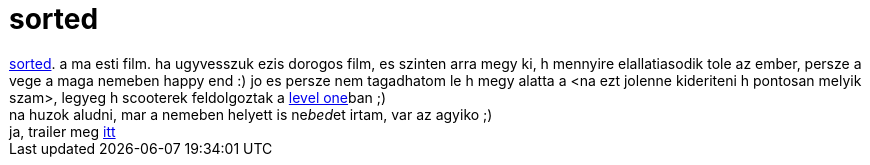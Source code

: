= sorted

:slug: sorted
:category: film
:tags: hu
:date: 2007-01-26T03:49:16Z
++++
<a href="http://www.imdb.com/title/tt0221563/" target="_self">sorted</a>. a ma esti film. ha ugyvesszuk ezis dorogos film, es szinten arra megy ki, h mennyire elallatiasodik tole az ember, persze a vege a maga nemeben happy end :) jo es persze nem tagadhatom le h megy alatta a &lt;na ezt jolenne kideriteni h pontosan melyik szam&gt;, legyeg h scooterek feldolgoztak a <a href="http://www.last.fm/music/Scooter/_/Level One" target="_self">level one</a>ban ;)<br>na huzok aludni, mar a nemeben helyett is ne<span style="font-style: italic;">bed</span>et irtam, var az agyiko ;)<br>ja, trailer meg <a href="mms://a274.v26419d.c26419.g.vm.akamaistream.net/7/274/26419/v0001/screenplay1.download.akamai.com/26417/streaming/235/e235493t.asf?eclipid=e23549&amp;bitrateid=10&amp;vendorid=102&amp;affiliateId=" target="_self">itt</a>
++++
